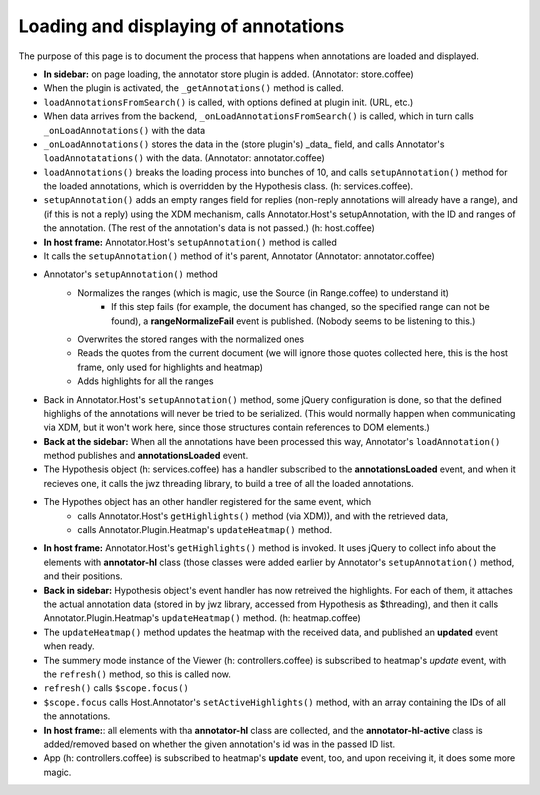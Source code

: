 Loading and displaying of annotations
================================================


The purpose of this page is to document the process that happens when annotations are loaded and displayed.

* **In sidebar:** on page loading, the annotator store plugin is added. (Annotator: store.coffee)
* When the plugin is activated, the ``_getAnnotations()`` method is called.
* ``loadAnnotationsFromSearch()`` is called, with options defined at plugin init. (URL, etc.)
* When data arrives from the backend, ``_onLoadAnnotationsFromSearch()`` is called, which in turn calls ``_onLoadAnnotations()`` with the data
* ``_onLoadAnnotations()`` stores the data in the (store plugin's) _data_ field, and calls Annotator's ``loadAnnotatations()`` with the data. (Annotator: annotator.coffee)
* ``loadAnnotations()`` breaks the loading process into bunches of 10, and calls ``setupAnnotation()`` method for the loaded annotations, which is overridden by the Hypothesis class. (h: services.coffee).
* ``setupAnnotation()`` adds an empty ranges field for replies (non-reply annotations will already have a range), and (if this is not a reply) using the XDM mechanism, calls Annotator.Host's setupAnnotation, with the ID and ranges of the annotation. (The rest of the annotation's data is not passed.) (h: host.coffee)
* **In host frame:** Annotator.Host's ``setupAnnotation()`` method is called
* It calls the ``setupAnnotation()`` method of it's parent, Annotator (Annotator: annotator.coffee)
* Annotator's ``setupAnnotation()`` method
    * Normalizes the ranges (which is magic, use the Source (in Range.coffee) to understand it)
        * If this step fails (for example, the document has changed, so the specified range can not be found), a **rangeNormalizeFail** event is published. (Nobody seems to be listening to this.)
    * Overwrites the stored ranges with the normalized ones
    * Reads the quotes from the current document (we will ignore those quotes collected here, this is the host frame, only used for highlights and heatmap)
    * Adds highlights for all the ranges
* Back in Annotator.Host's ``setupAnnotation()`` method, some jQuery configuration is done, so that the defined highlighs of the annotations will never be tried to be serialized. (This would normally happen when communicating via XDM, but it won't work here, since those structures contain references to DOM elements.)
* **Back at the sidebar:** When all the annotations have been processed this way, Annotator's ``loadAnnotation()`` method publishes and **annotationsLoaded** event.
* The Hypothesis object (h: services.coffee) has a handler subscribed to the **annotationsLoaded** event, and when it recieves one, it calls the jwz threading library, to build a tree of all the loaded annotations.
* The Hypothes object has an other handler registered for the same event, which 
    * calls Annotator.Host's ``getHighlights()`` method (via XDM)), and with the retrieved data,
    * calls Annotator.Plugin.Heatmap's ``updateHeatmap()`` method.
* **In host frame:** Annotator.Host's ``getHighlights()`` method is invoked. It uses jQuery to collect info about the elements with **annotator-hl** class (those classes were added earlier by Annotator's ``setupAnnotation()`` method, and their positions.
* **Back in sidebar:**  Hypothesis object's event handler has now retreived the highlights. For each of them, it attaches the actual annotation data (stored in by jwz library, accessed from Hypothesis as $threading), and then it calls Annotator.Plugin.Heatmap's ``updateHeatmap()`` method. (h: heatmap.coffee)
* The ``updateHeatmap()`` method updates the heatmap with the received data, and published an **updated** event when ready.
* The summery mode instance of the Viewer (h: controllers.coffee) is subscribed to heatmap's *update* event, with the ``refresh()`` method, so this is called now.
* ``refresh()`` calls ``$scope.focus()``
* ``$scope.focus`` calls Host.Annotator's ``setActiveHighlights()`` method, with an array containing the IDs of all the annotations.
* **In host frame:**: all elements with tha **annotator-hl** class are collected, and the **annotator-hl-active** class is added/removed based on whether the given annotation's id was in the passed ID list.
* App (h: controllers.coffee) is subscribed to heatmap's **update** event, too, and upon receiving it, it does some more magic.


